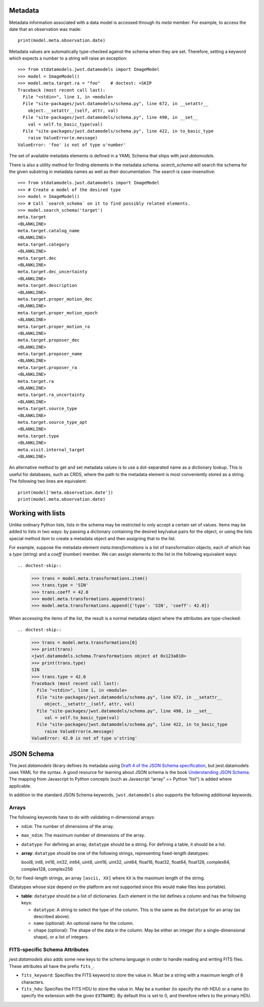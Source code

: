 .. _metadata:


Metadata
========

Metadata information associated with a data model is accessed through
its `meta` member.  For example, to access the date that an
observation was made::

    print(model.meta.observation.date)

Metadata values are automatically type-checked against the schema when
they are set. Therefore, setting a keyword which expects a number to a
string will raise an exception::

    >>> from stdatamodels.jwst.datamodels import ImageModel
    >>> model = ImageModel()
    >>> model.meta.target.ra = "foo"    # doctest: +SKIP
    Traceback (most recent call last):
      File "<stdin>", line 1, in <module>
      File "site-packages/jwst.datamodels/schema.py", line 672, in __setattr__
        object.__setattr__(self, attr, val)
      File "site-packages/jwst.datamodels/schema.py", line 490, in __set__
        val = self.to_basic_type(val)
      File "site-packages/jwst.datamodels/schema.py", line 422, in to_basic_type
        raise ValueError(e.message)
    ValueError: 'foo' is not of type u'number'

The set of available metadata elements is defined in a YAML Schema
that ships with `jwst.datamodels`.

There is also a utility method for finding elements in the metadata
schema.  `search_schema` will search the schema for the given
substring in metadata names as well as their documentation.  The
search is case-insensitive::

    >>> from stdatamodels.jwst.datamodels import ImageModel
    >>> # Create a model of the desired type
    >>> model = ImageModel()
    >>> # Call `search_schema` on it to find possibly related elements.
    >>> model.search_schema('target')
    meta.target
    <BLANKLINE>
    meta.target.catalog_name
    <BLANKLINE>
    meta.target.category
    <BLANKLINE>
    meta.target.dec
    <BLANKLINE>
    meta.target.dec_uncertainty
    <BLANKLINE>
    meta.target.description
    <BLANKLINE>
    meta.target.proper_motion_dec
    <BLANKLINE>
    meta.target.proper_motion_epoch
    <BLANKLINE>
    meta.target.proper_motion_ra
    <BLANKLINE>
    meta.target.proposer_dec
    <BLANKLINE>
    meta.target.proposer_name
    <BLANKLINE>
    meta.target.proposer_ra
    <BLANKLINE>
    meta.target.ra
    <BLANKLINE>
    meta.target.ra_uncertainty
    <BLANKLINE>
    meta.target.source_type
    <BLANKLINE>
    meta.target.source_type_apt
    <BLANKLINE>
    meta.target.type
    <BLANKLINE>
    meta.visit.internal_target
    <BLANKLINE>


An alternative method to get and set metadata values is to use a
dot-separated name as a dictionary lookup.  This is useful for
databases, such as CRDS, where the path to the metadata element is
most conveniently stored as a string.  The following two lines are
equivalent::

    print(model['meta.observation.date'])
    print(model.meta.observation.date)

Working with lists
==================

Unlike ordinary Python lists, lists in the schema may be restricted to
only accept a certain set of values.  Items may be added to lists in
two ways: by passing a dictionary containing the desired key/value
pairs for the object, or using the lists special method `item` to
create a metadata object and then assigning that to the list.

For example, suppose the metadata element `meta.transformations` is a
list of transformation objects, each of which has a `type` (string)
and a `coeff` (number) member.  We can assign elements to the list in
the following equivalent ways::

.. doctest-skip::

    >>> trans = model.meta.transformations.item()
    >>> trans.type = 'SIN'
    >>> trans.coeff = 42.0
    >>> model.meta.transformations.append(trans)
    >>> model.meta.transformations.append({'type': 'SIN', 'coeff': 42.0})

When accessing the items of the list, the result is a normal metadata
object where the attributes are type-checked::

.. doctest-skip::
  
    >>> trans = model.meta.transformations[0]
    >>> print(trans)
    <jwst.datamodels.schema.Transformations object at 0x123a810>
    >>> print(trans.type)
    SIN
    >>> trans.type = 42.0
    Traceback (most recent call last):
      File "<stdin>", line 1, in <module>
      File "site-packages/jwst.datamodels/schema.py", line 672, in __setattr__
         object.__setattr__(self, attr, val)
      File "site-packages/jwst.datamodels/schema.py", line 490, in __set__
         val = self.to_basic_type(val)
      File "site-packages/jwst.datamodels/schema.py", line 422, in to_basic_type
         raise ValueError(e.message)
    ValueError: 42.0 is not of type u'string'

JSON Schema
===========

The `jwst.datamodels` library defines its metadata using `Draft 4 of
the JSON Schema specification
<http://tools.ietf.org/html/draft-zyp-json-schema-04>`_, but
jwst.datamodels uses YAML for the syntax.  A good resource for
learning about JSON schema is the book `Understanding JSON Schema
<http://spacetelescope.github.com/understanding-json-schema>`_.  The
mapping from Javascript to Python concepts (such as Javascript “array”
== Python “list”) is added where applicable.

In addition to the standard JSON Schema keywords, ``jwst.datamodels``
also supports the following additional keywords.

Arrays
''''''

The following keywords have to do with validating n-dimensional arrays:

- ``ndim``: The number of dimensions of the array.

- ``max_ndim``: The maximum number of dimensions of the array.

- ``datatype``: For defining an array, ``datatype`` should be a string.
  For defining a table, it should be a list.

- **array**: ``datatype`` should be one of the following strings,
  representing fixed-length datatypes:

  bool8, int8, int16, int32, int64, uint8, uint16, uint32,
  uint64, float16, float32, float64, float128, complex64,
  complex128, complex256

Or, for fixed-length strings, an array ``[ascii, XX]`` where
``XX`` is the maximum length of the string.

(Datatypes whose size depend on the platform are not supported
since this would make files less portable).

- **table**: ``datatype`` should be a list of dictionaries.  Each
  element in the list defines a column and has the following keys:

  - ``datatype``: A string to select the type of the column.
    This is the same as the ``datatype`` for an array (as
    described above).

  - ``name`` (optional): An optional name for the column.

  - ``shape`` (optional): The shape of the data in the column.
    May be either an integer (for a single-dimensional shape),
    or a list of integers.

FITS-specific Schema Attributes
'''''''''''''''''''''''''''''''

`jwst.datamodels` also adds some new keys to the schema language in
order to handle reading and writing FITS files.  These attributes all
have the prefix ``fits_``.

- ``fits_keyword``: Specifies the FITS keyword to store the value in.
  Must be a string with a maximum length of 8 characters.

- ``fits_hdu``: Specifies the FITS HDU to store the value in.  May be
  a number (to specify the nth HDU) or a name (to specify the
  extension with the given ``EXTNAME``).  By default this is set to 0,
  and therefore refers to the primary HDU.
